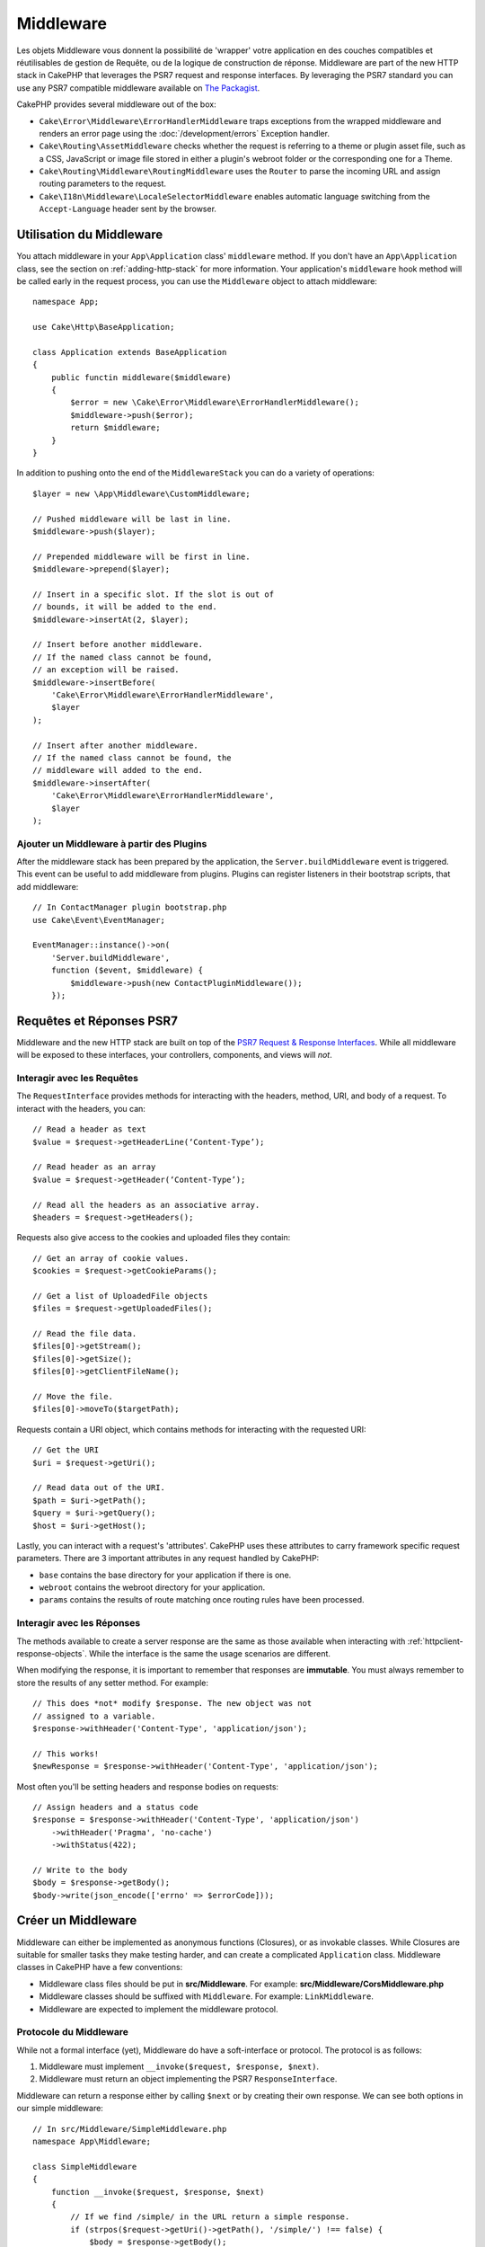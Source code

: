 Middleware
##########

Les objets Middleware vous donnent la possibilité de 'wrapper' votre application
en des couches compatibles et réutilisables de gestion de Requête, ou de la
logique de construction de réponse. Middleware are part of the new HTTP stack in
CakePHP that leverages the PSR7 request and response interfaces. By leveraging
the PSR7 standard you can use any PSR7 compatible middleware available on `The
Packagist <https://thepackagist.org>`__.

CakePHP provides several middleware out of the box:

* ``Cake\Error\Middleware\ErrorHandlerMiddleware`` traps exceptions from the
  wrapped middleware and renders an error page using the
  :doc:`/development/errors` Exception handler.
* ``Cake\Routing\AssetMiddleware`` checks whether the request is referring to a
  theme or plugin asset file, such as a CSS, JavaScript or image file stored in
  either a plugin's webroot folder or the corresponding one for a Theme.
* ``Cake\Routing\Middleware\RoutingMiddleware`` uses the ``Router`` to parse the
  incoming URL and assign routing parameters to the request.
* ``Cake\I18n\Middleware\LocaleSelectorMiddleware`` enables automatic language
  switching from the ``Accept-Language`` header sent by the browser.

Utilisation du Middleware
=========================

You attach middleware in your ``App\Application`` class' ``middleware`` method.
If you don't have an ``App\Application`` class, see the section on
:ref:`adding-http-stack` for more information. Your application's ``middleware``
hook method will be called early in the request process, you can use the
``Middleware`` object to attach middleware::

    namespace App;

    use Cake\Http\BaseApplication;

    class Application extends BaseApplication
    {
        public functin middleware($middleware)
        {
            $error = new \Cake\Error\Middleware\ErrorHandlerMiddleware();
            $middleware->push($error);
            return $middleware;
        }
    }

In addition to pushing onto the end of the ``MiddlewareStack`` you can do
a variety of operations::

        $layer = new \App\Middleware\CustomMiddleware;

        // Pushed middleware will be last in line.
        $middleware->push($layer);

        // Prepended middleware will be first in line.
        $middleware->prepend($layer);

        // Insert in a specific slot. If the slot is out of
        // bounds, it will be added to the end.
        $middleware->insertAt(2, $layer);

        // Insert before another middleware.
        // If the named class cannot be found,
        // an exception will be raised.
        $middleware->insertBefore(
            'Cake\Error\Middleware\ErrorHandlerMiddleware',
            $layer
        );

        // Insert after another middleware.
        // If the named class cannot be found, the
        // middleware will added to the end.
        $middleware->insertAfter(
            'Cake\Error\Middleware\ErrorHandlerMiddleware',
            $layer
        );

Ajouter un Middleware à partir des Plugins
------------------------------------------

After the middleware stack has been prepared by the application, the
``Server.buildMiddleware`` event is triggered. This event can be useful to add
middleware from plugins. Plugins can register listeners in their bootstrap
scripts, that add middleware::

    // In ContactManager plugin bootstrap.php
    use Cake\Event\EventManager;

    EventManager::instance()->on(
        'Server.buildMiddleware',
        function ($event, $middleware) {
            $middleware->push(new ContactPluginMiddleware());
        });

Requêtes et Réponses PSR7
=========================

Middleware and the new HTTP stack are built on top of the `PSR7 Request
& Response Interfaces <http://www.php-fig.org/psr/psr-7/>`__. While all
middleware will be exposed to these interfaces, your controllers, components,
and views will *not*.

Interagir avec les Requêtes
---------------------------

The ``RequestInterface`` provides methods for interacting with the headers,
method, URI, and body of a request. To interact with the headers, you can::

    // Read a header as text
    $value = $request->getHeaderLine(‘Content-Type’);

    // Read header as an array
    $value = $request->getHeader(‘Content-Type’);

    // Read all the headers as an associative array.
    $headers = $request->getHeaders();

Requests also give access to the cookies and uploaded files they contain::

    // Get an array of cookie values.
    $cookies = $request->getCookieParams();

    // Get a list of UploadedFile objects
    $files = $request->getUploadedFiles();

    // Read the file data.
    $files[0]->getStream();
    $files[0]->getSize();
    $files[0]->getClientFileName();

    // Move the file.
    $files[0]->moveTo($targetPath);

Requests contain a URI object, which contains methods for interacting with the
requested URI::

    // Get the URI
    $uri = $request->getUri();

    // Read data out of the URI.
    $path = $uri->getPath();
    $query = $uri->getQuery();
    $host = $uri->getHost();

Lastly, you can interact with a request's 'attributes'. CakePHP uses these
attributes to carry framework specific request parameters. There are 3 important
attributes in any request handled by CakePHP:

* ``base`` contains the base directory for your application if there is one.
* ``webroot`` contains the webroot directory for your application.
* ``params`` contains the results of route matching once routing rules have been
  processed.

Interagir avec les Réponses
---------------------------

The methods available to create a server response are the same as those
available when interacting with :ref:`httpclient-response-objects`. While the
interface is the same the usage scenarios are different.

When modifying the response, it is important to remember that responses are
**immutable**. You must always remember to store the results of any setter
method. For example::

    // This does *not* modify $response. The new object was not
    // assigned to a variable.
    $response->withHeader('Content-Type', 'application/json');

    // This works!
    $newResponse = $response->withHeader('Content-Type', 'application/json');

Most often you'll be setting headers and response bodies on requests::

    // Assign headers and a status code
    $response = $response->withHeader('Content-Type', 'application/json')
        ->withHeader('Pragma', 'no-cache')
        ->withStatus(422);

    // Write to the body
    $body = $response->getBody();
    $body->write(json_encode(['errno' => $errorCode]));

Créer un Middleware
===================

Middleware can either be implemented as anonymous functions (Closures), or as
invokable classes. While Closures are suitable for smaller tasks they make
testing harder, and can create a complicated ``Application`` class. Middleware
classes in CakePHP have a few conventions:

* Middleware class files should be put in **src/Middleware**. For example:
  **src/Middleware/CorsMiddleware.php**
* Middleware classes should be suffixed with ``Middleware``. For example:
  ``LinkMiddleware``.
* Middleware are expected to implement the middleware protocol.

Protocole du Middleware
-----------------------

While not a formal interface (yet), Middleware do have a soft-interface or
protocol. The protocol is as follows:

#. Middleware must implement ``__invoke($request, $response, $next)``.
#. Middleware must return an object implementing the PSR7 ``ResponseInterface``.

Middleware can return a response either by calling ``$next`` or by creating
their own response. We can see both options in our simple middleware::

    // In src/Middleware/SimpleMiddleware.php
    namespace App\Middleware;

    class SimpleMiddleware
    {
        function __invoke($request, $response, $next)
        {
            // If we find /simple/ in the URL return a simple response.
            if (strpos($request->getUri()->getPath(), '/simple/') !== false) {
                $body = $response->getBody();
                $body->write('Thanks!');
                return $response->withStatus(202)
                    ->withHeader('Content-Type', 'text/plain')
                    ->withBody($body);
            }

            // Calling $next() delegates control to then *next* middleware
            // In your application's stack.
            $response = $next($request, $response);

            // We could further modify the response before returning it.
            return $response;
        }
    }

Now that we've made a very simple middleware, let's attach it to our
application::

    // In src/Application.php
    namespace App;

    use App\Middleware\SimpleMiddleware;

    class Application
    {
        public function middleware($middleware)
        {
            // Push your simple middleware onto the stack
            $middleware->push(new SimpleMiddleware());

            // Push some more middleware onto the stack

            return $middleware;
        }
    }

.. _adding-http-stack:

Adding the new HTTP Stack to an Existing Application
====================================================

TODO

.. meta::
    :title lang=fr: Http Middleware
    :keywords lang=fr: http, middleware, psr7, request, response, wsgi, application, baseapplication
